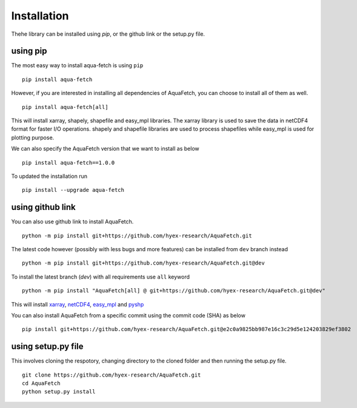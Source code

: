 Installation
*************
Thehe library can be installed using `pip`, or the github link or the setup.py file.

using pip
=========
The most easy way to install aqua-fetch is using ``pip``
::
    pip install aqua-fetch

However, if you are interested in installing all dependencies of AquaFetch, you can
choose to install all of them as well.
::
    pip install aqua-fetch[all]

This will install xarray, shapely, shapefile and easy_mpl libraries. The xarray 
library is used to save the data in netCDF4 format for faster I/O operations. 
shapely and shapefile libraries are used to process shapefiles while easy_mpl is used for plotting purpose.

We can also specify the AquaFetch version that we want to install as below
::
    pip install aqua-fetch==1.0.0

To updated the installation run
::
    pip install --upgrade aqua-fetch

using github link
=================

You can also use github link to install AquaFetch.
::
    python -m pip install git+https://github.com/hyex-research/AquaFetch.git

The latest code however (possibly with less bugs and more features) can be installed from ``dev`` branch instead
::
    python -m pip install git+https://github.com/hyex-research/AquaFetch.git@dev

To install the latest branch (`dev`) with all requirements use ``all`` keyword
::
    python -m pip install "AquaFetch[all] @ git+https://github.com/hyex-research/AquaFetch.git@dev"

This will install `xarray <https://docs.xarray.dev/en/stable/>`_, `netCDF4 <https://github.com/Unidata/netcdf4-python>`_, 
`easy_mpl <https://easy-mpl.readthedocs.io/>`_
and `pyshp <https://github.com/GeospatialPython/pyshp>`_

You can also install AquaFetch from a specific commit using the commit code (SHA) as below
::
    pip install git+https://github.com/hyex-research/AquaFetch.git@e2c0a9825bb987e16c3c29d5e124203829ef3802


using setup.py file
===================
This involves cloning the respotory, changing directory to the cloned folder and then running the setup.py file.
::
    git clone https://github.com/hyex-research/AquaFetch.git
    cd AquaFetch
    python setup.py install

